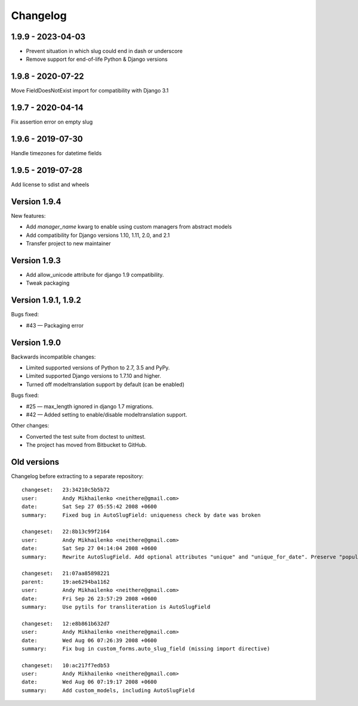 Changelog
~~~~~~~~~

1.9.9 - 2023-04-03
------------------

* Prevent situation in which slug could end in dash or underscore
* Remove support for end-of-life Python & Django versions

1.9.8 - 2020-07-22
------------------

Move FieldDoesNotExist import for compatibility with Django 3.1

1.9.7 - 2020-04-14
------------------

Fix assertion error on empty slug

1.9.6 - 2019-07-30
------------------

Handle timezones for datetime fields

1.9.5 - 2019-07-28
------------------

Add license to sdist and wheels

Version 1.9.4
-------------

New features:

- Add `manager_name` kwarg to enable using custom managers from abstract models
- Add compatibility for Django versions 1.10, 1.11, 2.0, and 2.1
- Transfer project to new maintainer

Version 1.9.3
-------------

- Add allow_unicode attribute for django 1.9 compatibility.
- Tweak packaging

Version 1.9.1, 1.9.2
--------------------

Bugs fixed:

- #43 — Packaging error

Version 1.9.0
-------------

Backwards incompatible changes:

- Limited supported versions of Python to 2.7, 3.5 and PyPy.
- Limited supported Django versions to 1.7.10 and higher.
- Turned off modeltranslation support by default (can be enabled)

Bugs fixed:

- #25 — max_length ignored in django 1.7 migrations.
- #42 — Added setting to enable/disable modeltranslation support.

Other changes:

- Converted the test suite from doctest to unittest.
- The project has moved from Bitbucket to GitHub.

Old versions
------------

Changelog before extracting to a separate repository::

  changeset:   23:34210c5b5b72
  user:        Andy Mikhailenko <neithere@gmail.com>
  date:        Sat Sep 27 05:55:42 2008 +0600
  summary:     Fixed bug in AutoSlugField: uniqueness check by date was broken

  changeset:   22:8b13c99f2164
  user:        Andy Mikhailenko <neithere@gmail.com>
  date:        Sat Sep 27 04:14:04 2008 +0600
  summary:     Rewrite AutoSlugField. Add optional attributes "unique" and "unique_for_date". Preserve "populate_from" as optional.

  changeset:   21:07aa85898221
  parent:      19:ae6294ba1162
  user:        Andy Mikhailenko <neithere@gmail.com>
  date:        Fri Sep 26 23:57:29 2008 +0600
  summary:     Use pytils for transliteration is AutoSlugField

  changeset:   12:e8b861b632d7
  user:        Andy Mikhailenko <neithere@gmail.com>
  date:        Wed Aug 06 07:26:39 2008 +0600
  summary:     Fix bug in custom_forms.auto_slug_field (missing import directive)

  changeset:   10:ac217f7edb53
  user:        Andy Mikhailenko <neithere@gmail.com>
  date:        Wed Aug 06 07:19:17 2008 +0600
  summary:     Add custom_models, including AutoSlugField
